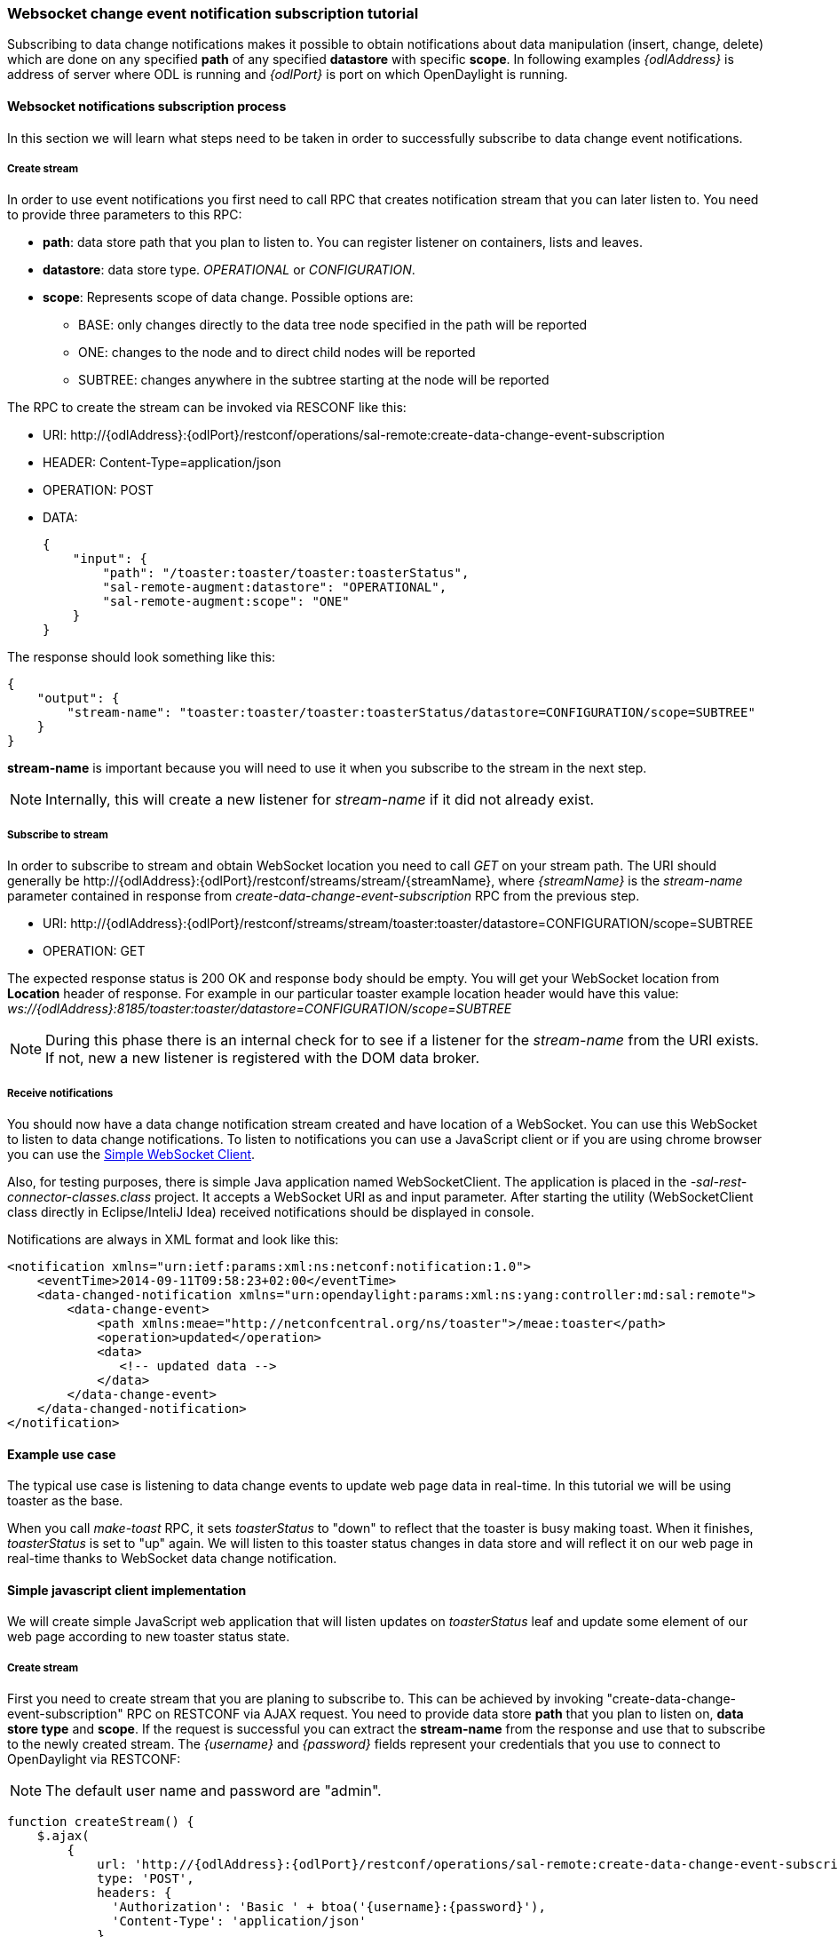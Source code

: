 === Websocket change event notification subscription tutorial

Subscribing to data change notifications makes it possible to obtain
notifications about data manipulation (insert, change, delete) which are
done on any specified *path* of any specified *datastore* with specific
*scope*. In following examples _\{odlAddress}_ is address of server
where ODL is running and _\{odlPort}_ is port on which OpenDaylight is
running.

==== Websocket notifications subscription process

In this section we will learn what steps need to be taken in order to
successfully subscribe to data change event notifications.

===== Create stream

In order to use event notifications you first need to call RPC that
creates notification stream that you can later listen to. You need to
provide three parameters to this RPC:

* *path*: data store path that you plan to listen to. You can register
  listener on containers, lists and leaves.
* *datastore*: data store type. _OPERATIONAL_ or _CONFIGURATION_.
* *scope*: Represents scope of data change. Possible options are:
** BASE: only changes directly to the data tree node specified in the
   path will be reported
** ONE: changes to the node and to direct child nodes will be reported
** SUBTREE: changes anywhere in the subtree starting at the node will
   be reported

The RPC to create the stream can be invoked via RESCONF like this:

* URI:
\http://\{odlAddress}:\{odlPort}/restconf/operations/sal-remote:create-data-change-event-subscription
* HEADER: Content-Type=application/json
* OPERATION: POST
* DATA:
+
[source,json]
----
{
    "input": {
        "path": "/toaster:toaster/toaster:toasterStatus",
        "sal-remote-augment:datastore": "OPERATIONAL",
        "sal-remote-augment:scope": "ONE"
    }
}
----

The response should look something like this:

[source,json]
----
{
    "output": {
        "stream-name": "toaster:toaster/toaster:toasterStatus/datastore=CONFIGURATION/scope=SUBTREE"
    }
}
----

*stream-name* is important because you will need to use it when you
subscribe to the stream in the next step.

NOTE: Internally, this will create a new listener  for _stream-name_
      if it did not already exist.

===== Subscribe to stream

In order to subscribe to stream and obtain WebSocket location you need
to call _GET_ on your stream path. The URI should generally be
\http://\{odlAddress}:\{odlPort}/restconf/streams/stream/\{streamName},
where _\{streamName}_ is the _stream-name_ parameter contained in
response from _create-data-change-event-subscription_ RPC from the
previous step.

* URI:
\http://\{odlAddress}:\{odlPort}/restconf/streams/stream/toaster:toaster/datastore=CONFIGURATION/scope=SUBTREE
* OPERATION: GET

The expected response status is 200 OK and response body should be empty.
You will get your WebSocket location from *Location* header of response.
For example in our particular toaster example location header would have
this value:
_ws://\{odlAddress}:8185/toaster:toaster/datastore=CONFIGURATION/scope=SUBTREE_

NOTE: During this phase there is an internal check for to see if a
      listener for the _stream-name_ from the URI exists. If not, new
      a new listener is registered with the DOM data broker.

===== Receive notifications

You should now have a data change notification stream created and have
location of a WebSocket. You can use this WebSocket to listen to data
change notifications. To listen to notifications you can use a
JavaScript client or if you are using chrome browser you can use the
https://chrome.google.com/webstore/detail/simple-websocket-client/pfdhoblngboilpfeibdedpjgfnlcodoo[Simple
WebSocket Client].

Also, for testing purposes, there is simple Java application named
WebSocketClient. The application is placed in the
_-sal-rest-connector-classes.class_ project. It accepts a WebSocket URI
as and input parameter. After starting the utility (WebSocketClient
class directly in Eclipse/InteliJ Idea) received notifications should be
displayed in console.

Notifications are always in XML format and look like this:

[source,xml]
----
<notification xmlns="urn:ietf:params:xml:ns:netconf:notification:1.0">
    <eventTime>2014-09-11T09:58:23+02:00</eventTime>
    <data-changed-notification xmlns="urn:opendaylight:params:xml:ns:yang:controller:md:sal:remote">
        <data-change-event>
            <path xmlns:meae="http://netconfcentral.org/ns/toaster">/meae:toaster</path>
            <operation>updated</operation>
            <data>
               <!-- updated data -->
            </data>
        </data-change-event>
    </data-changed-notification>
</notification>
----

==== Example use case

The typical use case is listening to data change events to update web
page data in real-time. In this tutorial we will be using toaster as
the base.
// TODO: link to toaster tutorial?

When you call _make-toast_ RPC, it sets _toasterStatus_ to "down" to
reflect that the toaster is busy making toast. When it finishes,
_toasterStatus_ is set to "up" again. We will listen to this toaster
status changes in data store and will reflect it on our web page in
real-time thanks to WebSocket data change notification.

==== Simple javascript client implementation

We will create simple JavaScript web application that will listen
updates on _toasterStatus_ leaf and update some element of our web page
according to new toaster status state.

===== Create stream

First you need to create stream that you are planing to subscribe to.
This can be achieved by invoking "create-data-change-event-subscription"
RPC on RESTCONF via AJAX request. You need to provide data store *path*
that you plan to listen on, *data store type* and *scope*. If the
request is successful you can extract the *stream-name* from the
response and use that to subscribe to the newly created stream. The
_\{username}_ and _\{password}_ fields represent your credentials that
you use to connect to OpenDaylight via RESTCONF:

NOTE: The default user name and password are "admin".

[source,javascript]
----
function createStream() {
    $.ajax(
        {
            url: 'http://{odlAddress}:{odlPort}/restconf/operations/sal-remote:create-data-change-event-subscription',
            type: 'POST',
            headers: {
              'Authorization': 'Basic ' + btoa('{username}:{password}'),
              'Content-Type': 'application/json'
            },
            data: JSON.stringify(
                {
                    'input': {
                        'path': '/toaster:toaster/toaster:toasterStatus',
                        'sal-remote-augment:datastore': 'OPERATIONAL',
                        'sal-remote-augment:scope': 'ONE'
                    }
                }
            )
        }).done(function (data) {
            // this function will be called when ajax call is executed successfully
            subscribeToStream(data.output['stream-name']);
        }).fail(function (data) {
            // this function will be called when ajax call fails
            console.log("Create stream call unsuccessful");
        })
}
----

===== Subscribe to stream

The Next step is to subscribe to the stream. To subscribe to the stream
you need to call _GET_ on
_\http://\{odlAddress}:\{odlPort}/restconf/streams/stream/\{stream-name}_.
If the call is successful, you get WebSocket address for this stream in
*Location* parameter inside response header. You can get response header
by calling _getResponseHeader('Location')_ on HttpRequest object inside
_done()_ function call:

[source,javascript]
----
function subscribeToStream(streamName) {
    $.ajax(
        {
            url: 'http://{odlAddress}:{odlPort}/restconf/streams/stream/' + streamName;
            type: 'GET',
            headers: {
              'Authorization': 'Basic ' + btoa('{username}:{password}'),
            }
        }
    ).done(function (data, textStatus, httpReq) {
        // we need function that has http request object parameter in order to access response headers.
        listenToNotifications(httpReq.getResponseHeader('Location'));
    }).fail(function (data) {
        console.log("Subscribe to stream call unsuccessful");
    });
}
----

===== Receive notifications

Once you got WebSocket server location you can now connect to it and
start receiving data change events. You need to define functions that
will handle events on WebSocket. In order to process incoming events
from OpenDaylight you need to provide a function that will handle
_onmessage_ events. The function must have one parameter that represents
the received event object. The event data will be stored in _event.data_.
The data will be in an XML format that you can then easily parse using
jQuery.

[source,javascript]
----
function listenToNotifications(socketLocation) {
    try {
        var notificatinSocket = new WebSocket(socketLocation);

        notificatinSocket.onmessage = function (event) {
            // we process our received event here
            console.log('Received toaster data change event.');
            $($.parseXML(event.data)).find('data-change-event').each(
                function (index) {
                    var operation = $(this).find('operation').text();
                    if (operation == 'updated') {
                        // toaster status was updated so we call function that gets the value of toasterStatus leaf
                        updateToasterStatus();
                        return false;
                    }
                }
            );
        }
        notificatinSocket.onerror = function (error) {
            console.log("Socket error: " + error);
        }
        notificatinSocket.onopen = function (event) {
            console.log("Socket connection opened.");
        }
        notificatinSocket.onclose = function (event) {
            console.log("Socket connection closed.");
        }
        // if there is a problem on socket creation we get exception (i.e. when socket address is incorrect)
    } catch(e) {
        alert("Error when creating WebSocket" + e );
    }
}
----

The _updateToasterStatus()_ function represents function that calls
_GET_ on the path that was modified and sets toaster status in some web
page element according to received data. After the WebSocket connection
has been established you can test events by calling make-toast RPC via
RESTCONF.

NOTE: for more information about WebSockets in JavaScript visit
https://developer.mozilla.org/en-US/docs/WebSockets/Writing_WebSocket_client_applications[Writing
WebSocket client applications]
